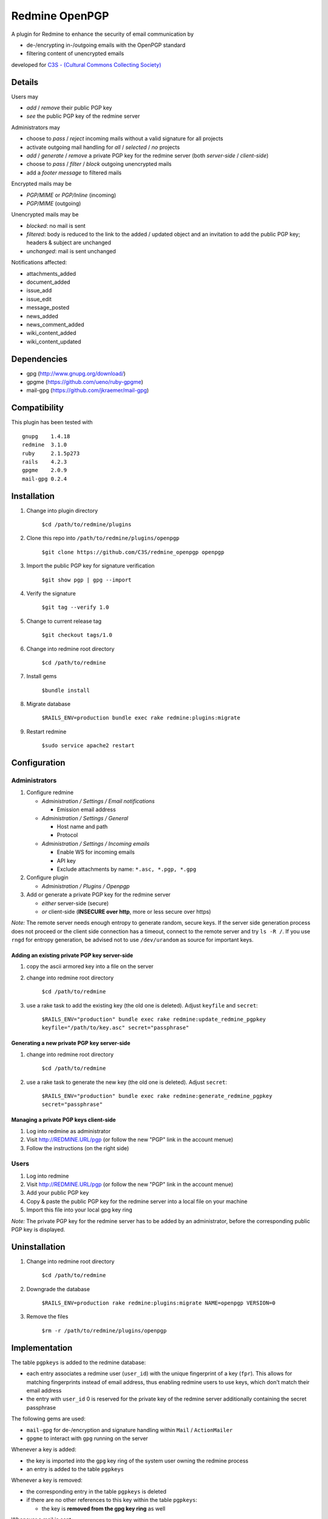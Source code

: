 ===============
Redmine OpenPGP
===============

A plugin for Redmine to enhance the security of email communication by

- de-/encrypting in-/outgoing emails with the OpenPGP standard
- filtering content of unencrypted emails

developed for `C3S - (Cultural Commons Collecting Society) <https://c3s.cc>`_


Details
=======

Users may

- *add* / *remove* their public PGP key
- *see* the public PGP key of the redmine server

Administrators may

- choose to *pass* / *reject* incoming mails without a valid signature for all projects
- activate outgoing mail handling for *all* / *selected* / *no* projects
- *add* / *generate* / *remove* a private PGP key for the redmine server (both *server-side* / *client-side*)
- choose to *pass* / *filter* / *block* outgoing unencrypted mails
- add a *footer message* to filtered mails

Encrypted mails may be

- *PGP/MIME* or *PGP/Inline* (incoming)
- *PGP/MIME* (outgoing)

Unencrypted mails may be

- *blocked*: no mail is sent
- *filtered*: body is reduced to the link to the added / updated object and an invitation to add the public PGP key; headers & subject are unchanged
- *unchanged*: mail is sent unchanged

Notifications affected:

- attachments_added
- document_added
- issue_add
- issue_edit
- message_posted
- news_added
- news_comment_added
- wiki_content_added
- wiki_content_updated


Dependencies
============

- gpg (http://www.gnupg.org/download/)
- gpgme (https://github.com/ueno/ruby-gpgme)
- mail-gpg (https://github.com/jkraemer/mail-gpg)


Compatibility
=============

This plugin has been tested with
::

    gnupg    1.4.18
    redmine  3.1.0
    ruby     2.1.5p273
    rails    4.2.3
    gpgme    2.0.9
    mail-gpg 0.2.4


Installation
============

#. Change into plugin directory

     ``$cd /path/to/redmine/plugins``

#. Clone this repo into ``/path/to/redmine/plugins/openpgp``

     ``$git clone https://github.com/C3S/redmine_openpgp openpgp``

#. Import the public PGP key for signature verification

     ``$git show pgp | gpg --import``

#. Verify the signature
    
     ``$git tag --verify 1.0``

#. Change to current release tag

     ``$git checkout tags/1.0``

#. Change into redmine root directory

     ``$cd /path/to/redmine``

#. Install gems

     ``$bundle install``

#. Migrate database

     ``$RAILS_ENV=production bundle exec rake redmine:plugins:migrate``

#. Restart redmine

     ``$sudo service apache2 restart``


Configuration
=============

Administrators
--------------

#. Configure redmine

   - *Administration / Settings / Email notifications*

     - Emission email address

   - *Administration / Settings / General*

     - Host name and path
     - Protocol

   - *Administration / Settings / Incoming emails*

     - Enable WS for incoming emails
     - API key
     - Exclude attachments by name: ``*.asc, *.pgp, *.gpg``

#. Configure plugin

   - *Administration / Plugins / Openpgp*

#. Add or generate a private PGP key for the redmine server 

   - *either* server-side (secure)
   - *or* client-side (**INSECURE over http**, more or less secure over https)

*Note:* The remote server needs enough entropy to generate random, secure keys. If the server side generation process does not proceed or the client side connection has a timeout, connect to the remote server and try ``ls -R /``. If you use ``rngd`` for entropy generation, be advised not to use ``/dev/urandom`` as source for important keys.

Adding an existing private PGP key server-side
~~~~~~~~~~~~~~~~~~~~~~~~~~~~~~~~~~~~~~~~~~~~~~

#. copy the ascii armored key into a file on the server

#. change into redmine root directory

     ``$cd /path/to/redmine``

#. use a rake task to add the existing key (the old one is deleted). Adjust ``keyfile`` and ``secret``:

     ``$RAILS_ENV="production" bundle exec rake redmine:update_redmine_pgpkey keyfile="/path/to/key.asc" secret="passphrase"``

Generating a new private PGP key server-side
~~~~~~~~~~~~~~~~~~~~~~~~~~~~~~~~~~~~~~~~~~~~

#. change into redmine root directory

     ``$cd /path/to/redmine``

#. use a rake task to generate the new key (the old one is deleted). Adjust ``secret``:

     ``$RAILS_ENV="production" bundle exec rake redmine:generate_redmine_pgpkey secret="passphrase"``

Managing a private PGP keys client-side
~~~~~~~~~~~~~~~~~~~~~~~~~~~~~~~~~~~~~~~

#. Log into redmine as administrator

#. Visit http://REDMINE.URL/pgp (or follow the new "PGP" link in the account menue)

#. Follow the instructions (on the right side)

Users
-----

#. Log into redmine

#. Visit http://REDMINE.URL/pgp (or follow the new "PGP" link in the account menue)

#. Add your public PGP key

#. Copy & paste the public PGP key for the redmine server into a local file on your machine

#. Import this file into your local gpg key ring

*Note:* The private PGP key for the redmine server has to be added by an administrator, before the corresponding public PGP key is displayed.


Uninstallation
==============

#. Change into redmine root directory

     ``$cd /path/to/redmine``

#. Downgrade the database

     ``$RAILS_ENV=production rake redmine:plugins:migrate NAME=openpgp VERSION=0``

#. Remove the files

     ``$rm -r /path/to/redmine/plugins/openpgp``


Implementation
==============

The table ``pgpkeys`` is added to the redmine database:

- each entry associates a redmine user (``user_id``) with the unique fingerprint of a key (``fpr``). This allows for matching fingerprints instead of email address, thus enabling redmine users to use keys, which don't match their email address
- the entry with ``user_id`` 0 is reserved for the private key of the redmine server additionally containing the secret passphrase

The following gems are used:

- ``mail-gpg`` for de-/encryption and signature handling within ``Mail`` / ``ActionMailer``
- ``gpgme`` to interact with ``gpg`` running on the server

Whenever a key is added:

- the key is imported into the ``gpg`` key ring of the system user owning the redmine process
- an entry is added to the table ``pgpkeys``

Whenever a key is removed:

- the corresponding entry in the table ``pgpkeys`` is deleted
- if there are no other references to this key within the table ``pgpkeys``:

  - the key is **removed from the gpg key ring** as well

Whenever a mail is sent:

- if the plugin is enabled globally or on project level:

  - if the recipient owns a key:

    - the mail is encryted for the recipient
    - if the redmine server owns a key:

      - the mail is signed by the redmine user

  - else: the mail is blocked / filtered / passed unchanged, depending on the plugin settings

Whenever a mail is recieved:

- if encrypted:

  - it will be decrypted

- if the signature is invalid and mails with invalid signature should be rejected:

  - it will be rejected


Problems
========

**Pinentry shows up to enter passphrase**

``gpg`` == 2.0.X will not work (see `here <https://stackoverflow.com/a/27768542>`_) and ``gpg`` >= 2.1 will probably work, if a gpgme passphrase callback function is added to the code (but is still missing). Downgrade to 1.X or install 1.X parallel and symlink ``/usr/bin/gpg`` to ``/usr/bin/gpg2``


Improvements
============

- Add tests
- Add languages
- Add LDAP integration for importing keys
- Add gpgme passphrase callback for ``gpg`` >= 2.1, retaining compatibility to ``gpg`` < 2


Links
=====

- `GPG <http://www.gnupg.org/gph/en/manual/x56.html>`_ (reference)
- `ActionMailer <http://apidock.com/rails/ActionMailer/Base>`_ (reference)
- `mail <http://www.rubydoc.info/gems/mail>`_ (reference)
- `gpgme <http://www.rubydoc.info/gems/gpgme/2.0.9>`_ (reference)
- `mail-gpg <http://www.rubydoc.info/gems/mail-gpg/0.2.4>`_ (reference)
- `PGP/MIME <http://www.ietf.org/rfc/rfc3156.txt>`_ (RFC)
- `PGP Formats <http://binblog.info/2008/03/12/know-your-pgp-implementation/>`_ (explanation)


Contributions
=============

- `Alexander Blum <https://github.com/timegrid>`_


License
=======
::

    Redmine plugin for email encryption with the OpenPGP standard
    Copyright (C) 2015 Alexander Blum <a.blum@free-reality.net>

    This program is free software: you can redistribute it and/or modify
    it under the terms of the GNU General Public License as published by
    the Free Software Foundation, either version 3 of the License, or
    (at your option) any later version.

    This program is distributed in the hope that it will be useful,
    but WITHOUT ANY WARRANTY; without even the implied warranty of
    MERCHANTABILITY or FITNESS FOR A PARTICULAR PURPOSE.  See the
    GNU General Public License for more details.

    You should have received a copy of the GNU General Public License
    along with this program.  If not, see <http://www.gnu.org/licenses/>.
